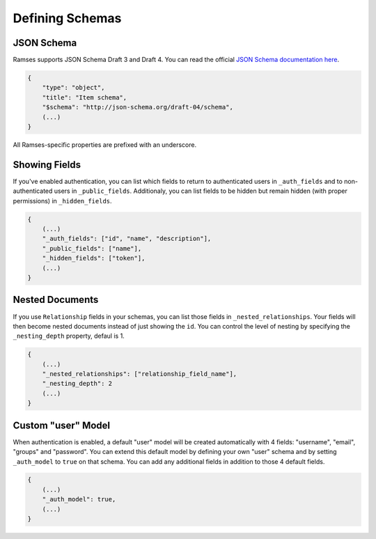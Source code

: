 Defining Schemas
================

JSON Schema
-----------

Ramses supports JSON Schema Draft 3 and Draft 4. You can read the official `JSON Schema documentation here <http://json-schema.org/documentation.html>`_.

.. code-block:: json

    {
        "type": "object",
        "title": "Item schema",
        "$schema": "http://json-schema.org/draft-04/schema",
        (...)
    }

All Ramses-specific properties are prefixed with an underscore.

Showing Fields
--------------

If you've enabled authentication, you can list which fields to return to authenticated users in ``_auth_fields`` and to non-authenticated users in ``_public_fields``. Additionaly, you can list fields to be hidden but remain hidden (with proper permissions) in ``_hidden_fields``.

.. code-block:: json

    {
        (...)
        "_auth_fields": ["id", "name", "description"],
        "_public_fields": ["name"],
        "_hidden_fields": ["token"],
        (...)
    }

Nested Documents
----------------

If you use ``Relationship`` fields in your schemas, you can list those fields in ``_nested_relationships``. Your fields will then become nested documents instead of just showing the ``id``. You can control the level of nesting by specifying the ``_nesting_depth`` property, defaul is 1.

.. code-block:: json

    {
        (...)
        "_nested_relationships": ["relationship_field_name"],
        "_nesting_depth": 2
        (...)
    }

Custom "user" Model
-------------------

When authentication is enabled, a default "user" model will be created automatically with 4 fields: "username", "email", "groups" and "password". You can extend this default model by defining your own "user" schema and by setting ``_auth_model`` to ``true`` on that schema. You can add any additional fields in addition to those 4 default fields.

.. code-block:: json

    {
        (...)
        "_auth_model": true,
        (...)
    }
